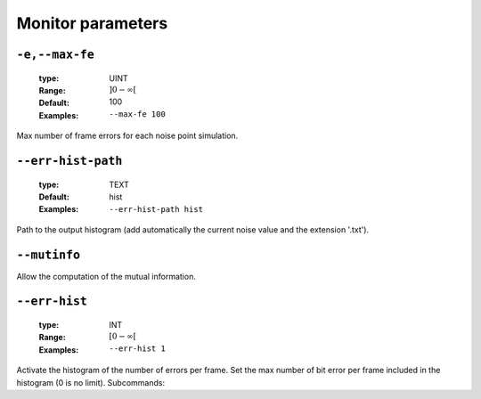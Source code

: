 .. _mnt-monitor-parameters:

Monitor parameters
------------------

.. _mnt-max-fe:

``-e,--max-fe``
"""""""""""""""

   :type: UINT
   :Range: :math:`]0 - \infty[`
   :Default: 100
   :Examples: ``--max-fe 100``


Max number of frame errors for each noise point simulation.

.. _mnt-err-hist-path:

``--err-hist-path``
"""""""""""""""""""

   :type: TEXT
   :Default: hist
   :Examples: ``--err-hist-path hist``


Path to the output histogram (add automatically the current noise value and the extension '.txt').

.. _mnt-mutinfo:

``--mutinfo``
"""""""""""""



Allow the computation of the mutual information.

.. _mnt-err-hist:

``--err-hist``
""""""""""""""

   .. image:: https://comps.canstockphoto.com/advanced-stamp-sign-stock-illustration_csp42774668.jpg
      :width:  80px
      :height: 80px
      :align: right

   :type: INT
   :Range: :math:`[0 - \infty[`
   :Examples: ``--err-hist 1``


Activate the histogram of the number of errors per frame. Set the max number of bit error per frame included in the histogram (0 is no limit). Subcommands:


